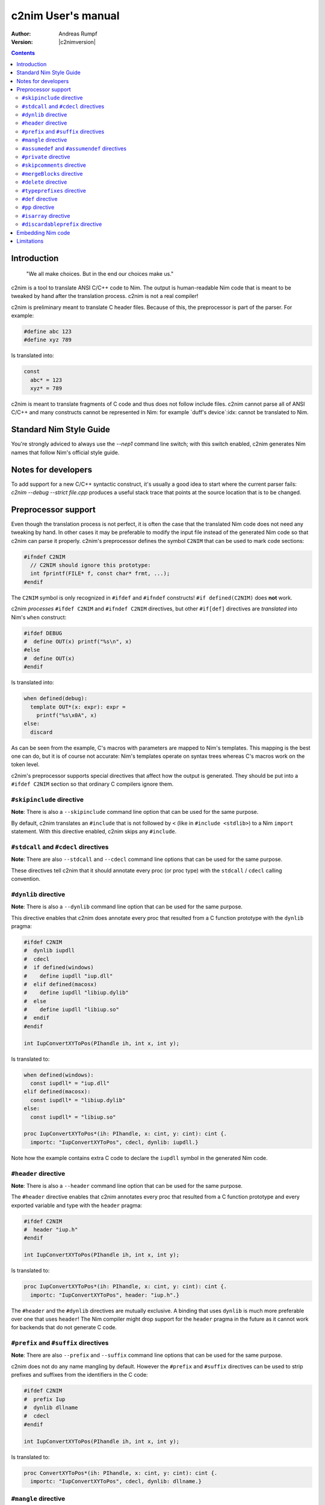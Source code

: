 =======================
  c2nim User's manual
=======================

:Author: Andreas Rumpf
:Version: |c2nimversion|

.. contents::

Introduction
============

  "We all make choices. But in the end our choices make us."


c2nim is a tool to translate ANSI C/C++ code to Nim. The output is
human-readable Nim code that is meant to be tweaked by hand after the
translation process. c2nim is not a real compiler!

c2nim is preliminary meant to translate C header files. Because of this, the
preprocessor is part of the parser. For example:

.. code-block:: C

  #define abc 123
  #define xyz 789

Is translated into:

.. code-block:: Nim

  const
    abc* = 123
    xyz* = 789


c2nim is meant to translate fragments of C code and thus does not follow
include files. c2nim cannot parse all of ANSI C/C++ and many constructs cannot
be represented in Nim: for example `duff's device`:idx: cannot be translated
to Nim.

Standard Nim Style Guide
========================

You're strongly adviced to always use the `--nep1` command line switch;
with this switch enabled, c2nim generates Nim names that follow Nim's official
style guide.


Notes for developers
====================

To add support for a new C/C++ syntactic construct, it's usually a good idea
to start where the current parser fails: `c2nim --debug --strict file.cpp`
produces a useful stack trace that points at the source location that is to be
changed.


Preprocessor support
====================

Even though the translation process is not perfect, it is often the case that
the translated Nim code does not need any tweaking by hand. In other cases
it may be preferable to modify the input file instead of the generated Nim
code so that c2nim can parse it properly. c2nim's preprocessor defines the
symbol ``C2NIM`` that can be used to mark code sections:

.. code-block:: C

  #ifndef C2NIM
    // C2NIM should ignore this prototype:
    int fprintf(FILE* f, const char* frmt, ...);
  #endif

The ``C2NIM`` symbol is only recognized in ``#ifdef`` and ``#ifndef``
constructs! ``#if defined(C2NIM)`` does **not** work.

c2nim *processes* ``#ifdef C2NIM`` and ``#ifndef C2NIM`` directives, but other
``#if[def]`` directives are *translated* into Nim's ``when`` construct:

.. code-block:: C

  #ifdef DEBUG
  #  define OUT(x) printf("%s\n", x)
  #else
  #  define OUT(x)
  #endif

Is translated into:

.. code-block:: Nim

  when defined(debug):
    template OUT*(x: expr): expr =
      printf("%s\x0A", x)
  else:
    discard

As can be seen from the example, C's macros with parameters are mapped
to Nim's templates. This mapping is the best one can do, but it is of course
not accurate: Nim's templates operate on syntax trees whereas C's
macros work on the token level.

c2nim's preprocessor supports special directives that affect how the output
is generated. They should be put into a ``#ifdef C2NIM`` section so that
ordinary C compilers ignore them.


``#skipinclude`` directive
--------------------------
**Note**: There is also a ``--skipinclude`` command line option that can be
used for the same purpose.

By default, c2nim translates an ``#include`` that is not followed by ``<``
(like in ``#include <stdlib>``) to a Nim ``import`` statement. With this
directive enabled, c2nim skips any ``#include``.


``#stdcall`` and ``#cdecl`` directives
--------------------------------------
**Note**: There are also ``--stdcall`` and ``--cdecl`` command line options
that can be used for the same purpose.

These directives tell c2nim that it should annotate every proc (or proc type)
with the ``stdcall`` / ``cdecl`` calling convention.


``#dynlib`` directive
---------------------
**Note**: There is also a ``--dynlib`` command line option that can be used for
the same purpose.

This directive enables that c2nim does annotate every proc that resulted
from a C function prototype with the ``dynlib`` pragma:

.. code-block:: C

  #ifdef C2NIM
  #  dynlib iupdll
  #  cdecl
  #  if defined(windows)
  #    define iupdll "iup.dll"
  #  elif defined(macosx)
  #    define iupdll "libiup.dylib"
  #  else
  #    define iupdll "libiup.so"
  #  endif
  #endif

  int IupConvertXYToPos(PIhandle ih, int x, int y);

Is translated to:

.. code-block:: Nim

  when defined(windows):
    const iupdll* = "iup.dll"
  elif defined(macosx):
    const iupdll* = "libiup.dylib"
  else:
    const iupdll* = "libiup.so"

  proc IupConvertXYToPos*(ih: PIhandle, x: cint, y: cint): cint {.
    importc: "IupConvertXYToPos", cdecl, dynlib: iupdll.}

Note how the example contains extra C code to declare the ``iupdll`` symbol
in the generated Nim code.


``#header`` directive
---------------------
**Note**: There is also a ``--header`` command line option that can be used for
the same purpose.

The ``#header`` directive enables that c2nim annotates every proc that
resulted from a C function prototype and every exported variable and type with
the ``header`` pragma:

.. code-block:: C

  #ifdef C2NIM
  #  header "iup.h"
  #endif

  int IupConvertXYToPos(PIhandle ih, int x, int y);

Is translated to:

.. code-block:: Nim

  proc IupConvertXYToPos*(ih: PIhandle, x: cint, y: cint): cint {.
    importc: "IupConvertXYToPos", header: "iup.h".}

The ``#header`` and the ``#dynlib`` directives are mutually exclusive.
A binding that uses ``dynlib`` is much more preferable over one that uses
``header``! The Nim compiler might drop support for the ``header`` pragma
in the future as it cannot work for backends that do not generate C code.


``#prefix`` and ``#suffix`` directives
--------------------------------------

**Note**: There are also ``--prefix`` and ``--suffix`` command line options
that can be used for the same purpose.

c2nim does not do any name mangling by default. However the
``#prefix`` and ``#suffix`` directives can be used to strip prefixes and
suffixes from the identifiers in the C code:

.. code-block:: C

  #ifdef C2NIM
  #  prefix Iup
  #  dynlib dllname
  #  cdecl
  #endif

  int IupConvertXYToPos(PIhandle ih, int x, int y);

Is translated to:

.. code-block:: Nim

  proc ConvertXYToPos*(ih: PIhandle, x: cint, y: cint): cint {.
    importc: "IupConvertXYToPos", cdecl, dynlib: dllname.}


``#mangle`` directive
---------------------

Even more sophisticated name mangling can be achieved by the ``#mangle``
directive: It takes a PEG pattern and format string that specify how the
identifier should be converted:

.. code-block:: C

  #mangle "'GTK_'{.*}" "TGtk$1"

For convenience the PEG pattern and the replacement can be single identifiers
too, there is no need to quote them:

.. code-block:: C

  #mangle ssize_t  int
  // is short for:
  #mangle "'ssize_t'" "int"
  
To fix leading/trailing/underscore identifiers in C code use `#mangle "^'_'*{@}('_'*$)" "$1"`

``#assumedef`` and ``#assumendef`` directives
----------------------------------------------

**Note**: There are also ``--assumedef`` and ``--assumendef`` command line
options that can be used for the same purpose.

c2nim can be configured to skip certain ``#ifdef`` or ``#ifndef`` sections.
If a directive ``#assumedef SYMBOL``is found, c2nim will assume that the symbol
``SYMBOL`` is defined, and thus skip ``#ifndef SYMBOL`` sections. The same
happens if ``SYMBOL`` is actually defined with a ``#def`` directive.

Viceversa, one can also use ``#assumendef SYMBOL`` to declare that ``SYMBOL``
should be considered not defined, and hence skip ``#ifdef SYMBOL`` sections.

These features also work for declarations like ``#if defined(SYMBOL)`` and
boolean combinations of such declarations.

For instance, the following directive

.. code-block:: C
  #assumedef NVGRAPH_API

can be used to ignore the whole code block

.. code-block:: C
  #ifndef NVGRAPH_API
  #ifdef _WIN32
  #define NVGRAPH_API __stdcall
  #else
  #define NVGRAPH_API
  #endif
  #endif

which may otherwise confuse the c2nim parser.


``#private`` directive
----------------------

By default c2nim marks every top level identifier (proc name, variable, etc.)
as exported (the export marker is ``*`` in Nim). With the ``#private``
directive identifiers can be marked as private so that the resulting Nim
module does not export them. The ``#private`` directive takes a PEG pattern:

.. code-block:: C

  #private "@('_'!.)" // all identifiers ending in '_' are private

Note: The pattern refers to the original C identifiers, not to the resulting
identifiers after mangling!


``#skipcomments`` directive
---------------------------
**Note**: There is also a ``--skipcomments`` command line option that can be
used for the same purpose.

The ``#skipcomments`` directive can be put into the C code to make c2nim
ignore comments and not copy them into the generated Nim file.

``#mergeBlocks`` directive
--------------------------
**Note**: There is also a ``--mergeBlocks`` command line option that can be
used for the same purpose.

The ``#mergeBlocks`` directive can be put into the C code to make c2nim
merge similar adjacent sections or "blocks" in the generated Nim code. This works for
a few kinds of blocks like ``let`` or ``var`` sections. This is helpful when importing
C code which produces lots of separate ``let`` sections.

``#delete`` directive
---------------------
**Note**: There is also a ``--delete:INDENT`` command line option that can be
used for the same purpose.

The ``#delete`` directive can be put into the C code to make c2nim delete 
certain code in the generated Nim code. For example this can be used to delete
a proc in the generated output. 

This is useful for removing certain proc's so that they can be manually added
by adding embedding raw Nim code. 

Note that the name should match the output Nim identifier names. In this example
the code produced by importing ``error_string_t`` will be deleted.

.. code-block:: C
  #nep1
  #delete ErrorStringT
  
  typedef raw_error_string_t error_string_t;


``#typeprefixes`` directive
---------------------------
**Note**: There is also a ``--typeprefixes`` command line option that can be
used for the same purpose.

**Note**: Instead you should use the ``--nep1`` command line option.

The ``#typeprefixes`` directive can be put into the C code to make c2nim
generate the ``T`` or ``P`` prefix for every defined type.


``#def`` directive
------------------

Often C code contains special macros that affect the declaration of a function
prototype but confuse c2nim's parser:

.. code-block:: C

  // does not parse!
  EXTERN(int) f(void);
  EXTERN(int) g(void);

Instead of removing ``EXTERN()`` from the input source file (which cannot be
done reliably even with a regular expression!), one can tell c2nim
that ``EXTERN`` is a macro that should be expanded by c2nim too:

.. code-block:: C

  #ifdef C2NIM
  #  def EXTERN(x) static x
  #endif
  // parses now!
  EXTERN(int) f(void);
  EXTERN(int) g(void);

``#def`` is very similar to C's ``#define``, so in general the macro definition
can be copied and pasted into a ``#def`` directive.

It can also be used when defines are being referred to, as c2nim currently does
not expand defines:

.. code-block:: C

  #define DEFINE_COMPLEX(R, C) typedef R C[2]

  #define DEFINE_API(X, R, C)   \
    DEFINE_COMPLEX(R, C);

  DEFINE_API(MANGLE_DOUBLE, double, my_complex);
..

The above example will fail, to ensure c2nim *processes* these defines and
expands them, use c2nim's ``#def`` directive:

.. code-block:: C

  #ifdef C2NIM
  #  def DEFINE_COMPLEX(R, C) typedef R C[2]
  #endif

  #ifndef C2NIM
  #  define DEFINE_COMPLEX(R, C) typedef R C[2]
  #endif

  #define DEFINE_API(X, R, C)   \
    DEFINE_COMPLEX(R, C);

  DEFINE_API(MANGLE_DOUBLE, double, my_complex);
..

Note: Ensure the original #define is not seen by c2nim (notice the #ifndef C2NIM).


``#pp`` directive
-----------------

Instead of keeping 2 versions of ``define foo`` around, one ``#def foo`` for
c2nim and one ordinary ``#define foo`` for C/C++, it is often more convenient
to tell c2nim that ``foo`` is to be interpreted as a ``#def``. This is what
the ``#pp`` directive accomplishes:

.. code-block:: C

  #ifdef C2NIM
  #pp DECLARE_NO_COPY_CLASS
  #endif

  #define DECLARE_NO_COPY_CLASS(classname)      \
    private:                                    \
        classname(const classname&);            \
        classname& operator=(const classname&)

In the example c2nim treats the declaration of ``DECLARE_NO_COPY_CLASS`` as
if it has been defined via ``#def``.


``#isarray`` directive
----------------------

C conflates pointers with arrays, Nim does not. To turn a pointer parameter's
type into Nim's ``ptr UncheckedArray`` type, use the ``#isarray`` directive:

.. code-block:: C

  #isarray a

  void sort(int* a, int len);


  Produces:

.. code-block:: Nim

  proc sort*(a: ptr UncheckedArray[cint]; len: cint)


``#discardableprefix`` directive
--------------------------------

Often C and C++ code contains something like the following, where the return
value is frequently ignored and so the Nim wrapper should contain
a ``.discardable`` pragma:

.. code-block:: C

  bool AddPoint(Sizer* s, int x, int y);
  int SetSize(Widget* w, int w, int h);


This can be accomplished with the ``#discardableprefix`` directive. As its name
suggests functions of the given prefix(es) that have non-void return type get
annotated with ``.discardable``:

.. code-block:: C

  #discardableprefix Add
  #discardableprefix Set

  bool AddPoint(Sizer* s, int x, int y);
  int SetSize(Widget* w, int w, int h);

Produces:

.. code-block:: Nim

  proc AddPoint*(s: ptr Sizer; x: cint; y: cint): bool {.discardable.}
  proc SetSize*(w: ptr Widget; w: cint; h: cint): cint {.discardable.}

You can use ``#discardableprefix ""`` to *always* add the ``.discardable``
pragma since every name starts with the empty string prefix.


Embedding Nim code
==================

Starting with c2nim version 0.9.8 it is also possible to directly embed Nim
code in the C file. This is handy when you don't want to modify the generated
Nim code at all. Nim code can be embedded directly via ``#@ Nim code here @#``:

.. code-block:: C

  #ifdef C2NIM
  #@
  proc handwrittenNim(): string =
    "@#"
  @#
  #endif

The closing ``@#`` needs to be on a line of its own, only preceeded by
optional whitespace. This way ``@#`` can otherwise occur in the Nim code as
the example shows.

``#@ ... @#`` is syntactically treated as an **expression** so you can do pretty
wild stuff like:

.. code-block:: C

  #define foobar #@ 5 or 9
  @#

Produces:

.. code-block:: Nim

  const
    foobar* = 5 or 9


Instead of ``#@  @#`` the special brackets ``{|  |}`` can also be used, but
not nested since the ``|}`` doesn't have to be on a line of its own:

.. code-block:: C

  #define foobar {| 5 or 9 |}



Limitations
===========

* Lots of other small issues...
